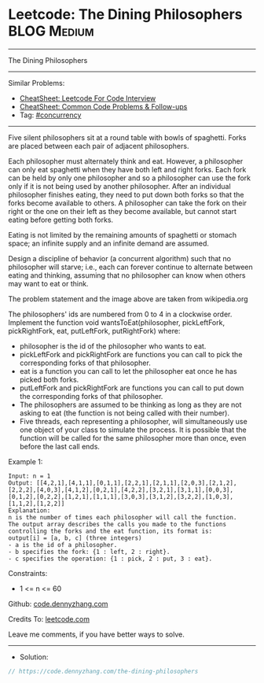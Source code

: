 * Leetcode: The Dining Philosophers                             :BLOG:Medium:
#+STARTUP: showeverything
#+OPTIONS: toc:nil \n:t ^:nil creator:nil d:nil
:PROPERTIES:
:type:     concurrency
:END:
---------------------------------------------------------------------
The Dining Philosophers
---------------------------------------------------------------------
#+BEGIN_HTML
<a href="https://github.com/dennyzhang/code.dennyzhang.com/tree/master/problems/the-dining-philosophers"><img align="right" width="200" height="183" src="https://www.dennyzhang.com/wp-content/uploads/denny/watermark/github.png" /></a>
#+END_HTML
Similar Problems:
- [[https://cheatsheet.dennyzhang.com/cheatsheet-leetcode-A4][CheatSheet: Leetcode For Code Interview]]
- [[https://cheatsheet.dennyzhang.com/cheatsheet-followup-A4][CheatSheet: Common Code Problems & Follow-ups]]
- Tag: [[https://code.dennyzhang.com/review-concurrency][#concurrency]]
---------------------------------------------------------------------
Five silent philosophers sit at a round table with bowls of spaghetti. Forks are placed between each pair of adjacent philosophers.

Each philosopher must alternately think and eat. However, a philosopher can only eat spaghetti when they have both left and right forks. Each fork can be held by only one philosopher and so a philosopher can use the fork only if it is not being used by another philosopher. After an individual philosopher finishes eating, they need to put down both forks so that the forks become available to others. A philosopher can take the fork on their right or the one on their left as they become available, but cannot start eating before getting both forks.

Eating is not limited by the remaining amounts of spaghetti or stomach space; an infinite supply and an infinite demand are assumed.

Design a discipline of behavior (a concurrent algorithm) such that no philosopher will starve; i.e., each can forever continue to alternate between eating and thinking, assuming that no philosopher can know when others may want to eat or think.

[[image-blog:The Dining Philosophers][https://raw.githubusercontent.com/dennyzhang/code.dennyzhang.com/master/problems/the-dining-philosophers/philosophers.png]]

The problem statement and the image above are taken from wikipedia.org

The philosophers' ids are numbered from 0 to 4 in a clockwise order. Implement the function void wantsToEat(philosopher, pickLeftFork, pickRightFork, eat, putLeftFork, putRightFork) where:

- philosopher is the id of the philosopher who wants to eat.
- pickLeftFork and pickRightFork are functions you can call to pick the corresponding forks of that philosopher.
- eat is a function you can call to let the philosopher eat once he has picked both forks.
- putLeftFork and pickRightFork are functions you can call to put down the corresponding forks of that philosopher.
- The philosophers are assumed to be thinking as long as they are not asking to eat (the function is not being called with their number).
- Five threads, each representing a philosopher, will simultaneously use one object of your class to simulate the process. It is possible that the function will be called for the same philosopher more than once, even before the last call ends.
 
Example 1:
#+BEGIN_EXAMPLE
Input: n = 1
Output: [[4,2,1],[4,1,1],[0,1,1],[2,2,1],[2,1,1],[2,0,3],[2,1,2],[2,2,2],[4,0,3],[4,1,2],[0,2,1],[4,2,2],[3,2,1],[3,1,1],[0,0,3],[0,1,2],[0,2,2],[1,2,1],[1,1,1],[3,0,3],[3,1,2],[3,2,2],[1,0,3],[1,1,2],[1,2,2]]
Explanation:
n is the number of times each philosopher will call the function.
The output array describes the calls you made to the functions controlling the forks and the eat function, its format is:
output[i] = [a, b, c] (three integers)
- a is the id of a philosopher.
- b specifies the fork: {1 : left, 2 : right}.
- c specifies the operation: {1 : pick, 2 : put, 3 : eat}.
#+END_EXAMPLE
 
Constraints:

- 1 <= n <= 60

Github: [[https://github.com/dennyzhang/code.dennyzhang.com/tree/master/problems/the-dining-philosophers][code.dennyzhang.com]]

Credits To: [[https://leetcode.com/problems/the-dining-philosophers/description/][leetcode.com]]

Leave me comments, if you have better ways to solve.
---------------------------------------------------------------------
- Solution:

#+BEGIN_SRC go
// https://code.dennyzhang.com/the-dining-philosophers

#+END_SRC

#+BEGIN_HTML
<div style="overflow: hidden;">
<div style="float: left; padding: 5px"> <a href="https://www.linkedin.com/in/dennyzhang001"><img src="https://www.dennyzhang.com/wp-content/uploads/sns/linkedin.png" alt="linkedin" /></a></div>
<div style="float: left; padding: 5px"><a href="https://github.com/dennyzhang"><img src="https://www.dennyzhang.com/wp-content/uploads/sns/github.png" alt="github" /></a></div>
<div style="float: left; padding: 5px"><a href="https://www.dennyzhang.com/slack" target="_blank" rel="nofollow"><img src="https://www.dennyzhang.com/wp-content/uploads/sns/slack.png" alt="slack"/></a></div>
</div>
#+END_HTML
